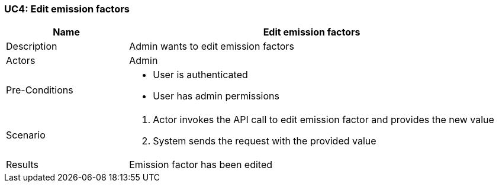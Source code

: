 [[UC4]]
=== UC4: Edit emission factors

[cols="1,3"]
|===
|Name | Edit emission factors

|Description | Admin wants to edit emission factors

|Actors | Admin

|Pre-Conditions a|
    - User is authenticated
    - User has admin permissions

|Scenario a|
1. Actor invokes the API call to edit emission factor and provides the new value
2. System sends the request with the provided value

|Results | Emission factor has been edited

|===